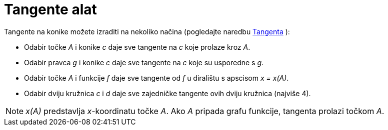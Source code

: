 = Tangente alat
:page-en: tools/Tangents
ifdef::env-github[:imagesdir: /hr/modules/ROOT/assets/images]

Tangente na konike možete izraditi na nekoliko načina (pogledajte naredbu xref:/commands/Tangenta.adoc[Tangenta] ):

* Odabir točke _A_ i konike _c_ daje sve tangente na _c_ koje prolaze kroz _A_.
* Odabir pravca _g_ i konike _c_ daje sve tangente na _c_ koje su usporedne s _g_.
* Odabir točke _A_ i funkcije _f_ daje sve tangente od _f_ u diralištu s apscisom _x = x(A)_.
* Odabir dviju kružnica _c_ i _d_ daje sve zajedničke tangente ovih dviju kružnica (najviše 4).

[NOTE]
====

_x(A)_ predstavlja _x_-koordinatu točke _A_. Ako _A_ pripada grafu funkcije, tangenta prolazi točkom _A_.

====
